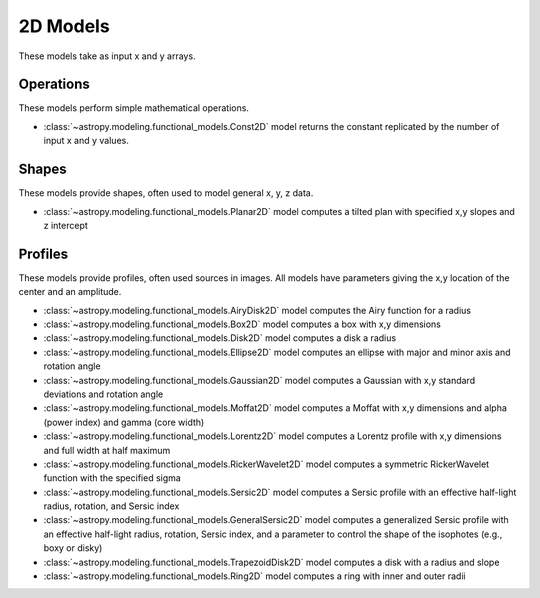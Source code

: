 .. _predef_models2D:

*********
2D Models
*********

These models take as input x and y arrays.

Operations
==========

These models perform simple mathematical operations.

- :class:`~astropy.modeling.functional_models.Const2D` model returns the
  constant replicated by the number of input x and y values.

Shapes
======

These models provide shapes, often used to model general x, y, z data.

- :class:`~astropy.modeling.functional_models.Planar2D` model computes
  a tilted plan with specified x,y slopes and z intercept

Profiles
========

These models provide profiles, often used sources in images.
All models have parameters giving the x,y location of the center and
an amplitude.

- :class:`~astropy.modeling.functional_models.AiryDisk2D` model computes
  the Airy function for a radius

- :class:`~astropy.modeling.functional_models.Box2D` model computes a box
  with x,y dimensions

- :class:`~astropy.modeling.functional_models.Disk2D` model computes a
  disk a radius

- :class:`~astropy.modeling.functional_models.Ellipse2D` model computes
  an ellipse with major and minor axis and rotation angle

- :class:`~astropy.modeling.functional_models.Gaussian2D` model computes
  a Gaussian with x,y standard deviations and rotation angle

- :class:`~astropy.modeling.functional_models.Moffat2D` model computes
  a Moffat with x,y dimensions and alpha (power index) and gamma (core width)

- :class:`~astropy.modeling.functional_models.Lorentz2D` model computes
  a Lorentz profile with x,y dimensions and full width at half maximum

- :class:`~astropy.modeling.functional_models.RickerWavelet2D` model computes
  a symmetric RickerWavelet function with the specified sigma

- :class:`~astropy.modeling.functional_models.Sersic2D` model computes
  a Sersic profile with an effective half-light radius, rotation, and
  Sersic index

- :class:`~astropy.modeling.functional_models.GeneralSersic2D` model
  computes a generalized Sersic profile with an effective half-light
  radius, rotation, Sersic index, and a parameter to control the shape of
  the isophotes (e.g., boxy or disky)

- :class:`~astropy.modeling.functional_models.TrapezoidDisk2D` model
  computes a disk with a radius and slope

- :class:`~astropy.modeling.functional_models.Ring2D` model computes
  a ring with inner and outer radii

.. plot::

    import numpy as np
    import math
    import matplotlib.pyplot as plt
    from matplotlib.colors import LogNorm

    from astropy.modeling.models import (AiryDisk2D, Box2D, Disk2D, Ellipse2D,
                                         Gaussian2D, Moffat2D, Lorentz2D,
                                         RickerWavelet2D, Sersic2D,
                                         GeneralSersic2D,
                                         TrapezoidDisk2D, Ring2D)

    x = np.linspace(-4.0, 6.0, num=100)
    r = np.logspace(-1.0, 2.0, num=100)

    fig, sax = plt.subplots(nrows=5, ncols=3, figsize=(9, 12), layout="tight")
    ax = sax.flatten()

    # setup the x,y coordinates
    x_npts = 100
    y_npts = x_npts
    x0, x1 = -4, 6
    y0, y1 = -3, 7
    x = np.linspace(x0, x1, num=x_npts)
    y = np.linspace(y0, y1, num=y_npts)
    X, Y = np.meshgrid(x, y)

    # plot the different 2D profiles
    mods = [AiryDisk2D(amplitude=10.0, x_0=1.0, y_0=2.0, radius=1.0),
            Box2D(amplitude=10.0, x_0=1.0, y_0=2.0, x_width=1.0, y_width=2.0),
            Disk2D(amplitude=10.0, x_0=1.0, y_0=2.0, R_0=1.0),
            Ellipse2D(amplitude=10.0, x_0=1.0, y_0=2.0, a=1.0, b=2.0, theta=math.pi/4.),
            Gaussian2D(amplitude=10.0, x_mean=1.0, y_mean=2.0, x_stddev=1.0, y_stddev=2.0, theta=math.pi/4.),
            Moffat2D(amplitude=10.0, x_0=1.0, y_0=2.0, alpha=3, gamma=4),
            Lorentz2D(amplitude=10.0, x_0=1.0, y_0=2.0, fwhm=3),
            RickerWavelet2D(amplitude=10.0, x_0=1.0, y_0=2.0, sigma=1.0),
            Sersic2D(amplitude=10.0, x_0=1.0, y_0=2.0, r_eff=1.0, ellip=0.5, theta=math.pi/4.),
            GeneralSersic2D(amplitude=10.0, x_0=1.0, y_0=2.0, r_eff=1.0, ellip=0.5, theta=math.pi/4., c=-1),
            GeneralSersic2D(amplitude=10.0, x_0=1.0, y_0=2.0, r_eff=1.0, ellip=0.5, theta=math.pi/4., c=1),
            TrapezoidDisk2D(amplitude=10.0, x_0=1.0, y_0=2.0, R_0=1.0, slope=5.0),
            Ring2D(amplitude=10.0, x_0=1.0, y_0=2.0, r_in=1.0, r_out=2.0)]

    for k, mod in enumerate(mods):
        cname = mod.__class__.__name__
        if cname == "AiryDisk2D":
            normfunc = LogNorm(vmin=0.001, vmax=10.)
        elif cname in ["Gaussian2D", "Sersic2D", "GeneralSersic2D"]:
            normfunc = LogNorm(vmin=0.1, vmax=10.)
        else:
            normfunc = None
        if cname == "GeneralSersic2D":
            cname = f'{cname}, c={mod.c.value:.1f}'
        ax[k].set_title(cname)

        ax[k].imshow(mod(X, Y), extent=[x0, x1, y0, y1], origin="lower", cmap="gray_r",
                     norm=normfunc)

    for k in range(len(mods)):
        ax[k].set_xlabel("x")
        ax[k].set_ylabel("y")

    # remove axis for any plots not used
    for k in range(len(mods), len(ax)):
        ax[k].axis("off")

    plt.show()
